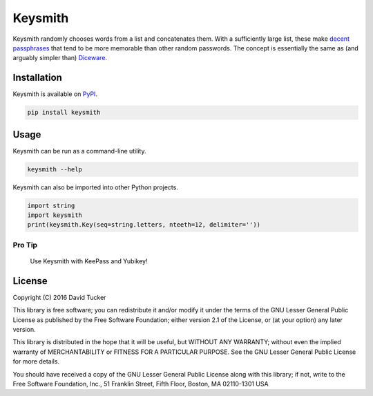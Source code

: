Keysmith
========

Keysmith randomly chooses words from a list and concatenates them. With
a sufficiently large list, these make `decent
passphrases <//xkcd.com/936>`__ that tend to be more memorable than
other random passwords. The concept is essentially the same as (and
arguably simpler than) `Diceware <//en.wikipedia.org/wiki/Diceware>`__.

|PyPI Version|

Installation
------------

Keysmith is available on
`PyPI <https://pypi.python.org/pypi/keysmith>`__.

.. code:: sh

    pip install keysmith

Usage
-----

Keysmith can be run as a command-line utility.

.. code:: sh

    keysmith --help

Keysmith can also be imported into other Python projects.

.. code:: python

    import string
    import keysmith
    print(keysmith.Key(seq=string.letters, nteeth=12, delimiter=''))

Pro Tip
~~~~~~~

    Use Keysmith with KeePass and Yubikey!

.. |PyPI Version| image:: https://img.shields.io/pypi/v/keysmith.svg
   :target: https://pypi.python.org/pypi/keysmith

License
-------

Copyright (C) 2016 David Tucker

This library is free software; you can redistribute it and/or modify it
under the terms of the GNU Lesser General Public License as published by
the Free Software Foundation; either version 2.1 of the License, or (at
your option) any later version.

This library is distributed in the hope that it will be useful, but
WITHOUT ANY WARRANTY; without even the implied warranty of
MERCHANTABILITY or FITNESS FOR A PARTICULAR PURPOSE. See the GNU Lesser
General Public License for more details.

You should have received a copy of the GNU Lesser General Public License
along with this library; if not, write to the Free Software Foundation,
Inc., 51 Franklin Street, Fifth Floor, Boston, MA 02110-1301 USA
